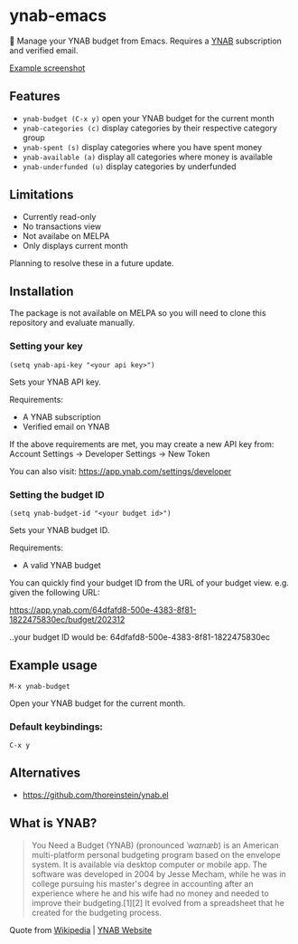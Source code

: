 * ynab-emacs

🌳 Manage your YNAB budget from Emacs. Requires a [[https://www.ynab.com/pricing][YNAB]] subscription and verified email.

[[https://github.com/ben-maclaurin/ynab-mode/blob/main/ynab-mode.png][Example screenshot]]

** Features
- =ynab-budget (C-x y)= open your YNAB budget for the current month
- =ynab-categories (c)= display categories by their respective category group
- =ynab-spent (s)= display categories where you have spent money
- =ynab-available (a)= display all categories where money is available
- =ynab-underfunded (u)= display categories by underfunded  

** Limitations
- Currently read-only
- No transactions view
- Not availabe on MELPA
- Only displays current month

Planning to resolve these in a future update.

** Installation
The package is not available on MELPA so you will need to clone this repository and evaluate manually.

*** Setting your key
=(setq ynab-api-key "<your api key>")=

Sets your YNAB API key.

Requirements:
- A YNAB subscription
- Verified email on YNAB
  
If the above requirements are met, you may create a new API key from: Account Settings -> Developer Settings -> New Token

You can also visit: https://app.ynab.com/settings/developer

*** Setting the budget ID
=(setq ynab-budget-id "<your budget id>")=

Sets your YNAB budget ID.

Requirements:
- A valid YNAB budget

You can quickly find your budget ID from the URL of your budget view. e.g. given the following URL:

https://app.ynab.com/64dfafd8-500e-4383-8f81-1822475830ec/budget/202312

..your budget ID would be: 64dfafd8-500e-4383-8f81-1822475830ec

** Example usage
=M-x ynab-budget=

Open your YNAB budget for the current month.

*** Default keybindings:
=C-x y=

** Alternatives
- https://github.com/thoreinstein/ynab.el

** What is YNAB?

#+BEGIN_QUOTE
You Need a Budget (YNAB) (pronounced /ˈwaɪnæb/) is an American multi-platform personal budgeting program based on the envelope system. It is available via desktop computer or mobile app. The software was developed in 2004 by Jesse Mecham, while he was in college pursuing his master's degree in accounting after an experience where he and his wife had no money and needed to improve their budgeting.[1][2] It evolved from a spreadsheet that he created for the budgeting process.
#+END_QUOTE

Quote from [[https://en.wikipedia.org/wiki/YNAB][Wikipedia]] | [[https://www.ynab.com][YNAB Website]]


